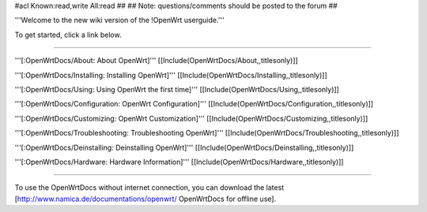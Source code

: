 #acl Known:read,write All:read
##
## Note: questions/comments should be posted to the forum
##

'''Welcome to the new wiki version of the !OpenWrt userguide.'''

To get started, click a link below.

----

'''[:OpenWrtDocs/About: About OpenWrt]'''
[[Include(OpenWrtDocs/About,,titlesonly)]]

'''[:OpenWrtDocs/Installing: Installing OpenWrt]'''
[[Include(OpenWrtDocs/Installing,,titlesonly)]]

'''[:OpenWrtDocs/Using: Using OpenWrt the first time]'''
[[Include(OpenWrtDocs/Using,,titlesonly)]]

'''[:OpenWrtDocs/Configuration: OpenWrt Configuration]'''
[[Include(OpenWrtDocs/Configuration,,titlesonly)]]

'''[:OpenWrtDocs/Customizing: OpenWrt Customization]'''
[[Include(OpenWrtDocs/Customizing,,titlesonly)]]

'''[:OpenWrtDocs/Troubleshooting: Troubleshooting OpenWrt]'''
[[Include(OpenWrtDocs/Troubleshooting,,titlesonly)]]

'''[:OpenWrtDocs/Deinstalling: Deinstalling OpenWrt]'''
[[Include(OpenWrtDocs/Deinstalling,,titlesonly)]]

'''[:OpenWrtDocs/Hardware: Hardware Information]'''
[[Include(OpenWrtDocs/Hardware,,titlesonly)]]


----

To use the OpenWrtDocs without internet connection, you can download the latest [http://www.namica.de/documentations/openwrt/ OpenWrtDocs for offline use].
